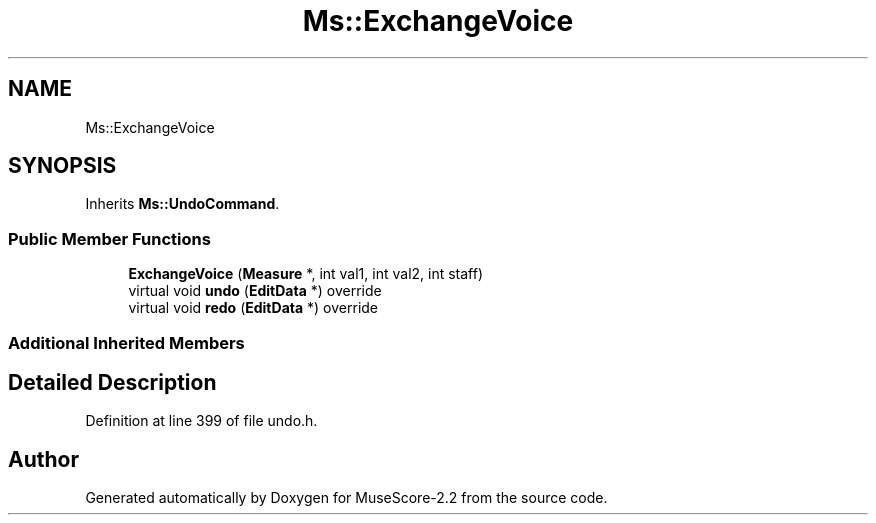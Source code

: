 .TH "Ms::ExchangeVoice" 3 "Mon Jun 5 2017" "MuseScore-2.2" \" -*- nroff -*-
.ad l
.nh
.SH NAME
Ms::ExchangeVoice
.SH SYNOPSIS
.br
.PP
.PP
Inherits \fBMs::UndoCommand\fP\&.
.SS "Public Member Functions"

.in +1c
.ti -1c
.RI "\fBExchangeVoice\fP (\fBMeasure\fP *, int val1, int val2, int staff)"
.br
.ti -1c
.RI "virtual void \fBundo\fP (\fBEditData\fP *) override"
.br
.ti -1c
.RI "virtual void \fBredo\fP (\fBEditData\fP *) override"
.br
.in -1c
.SS "Additional Inherited Members"
.SH "Detailed Description"
.PP 
Definition at line 399 of file undo\&.h\&.

.SH "Author"
.PP 
Generated automatically by Doxygen for MuseScore-2\&.2 from the source code\&.

